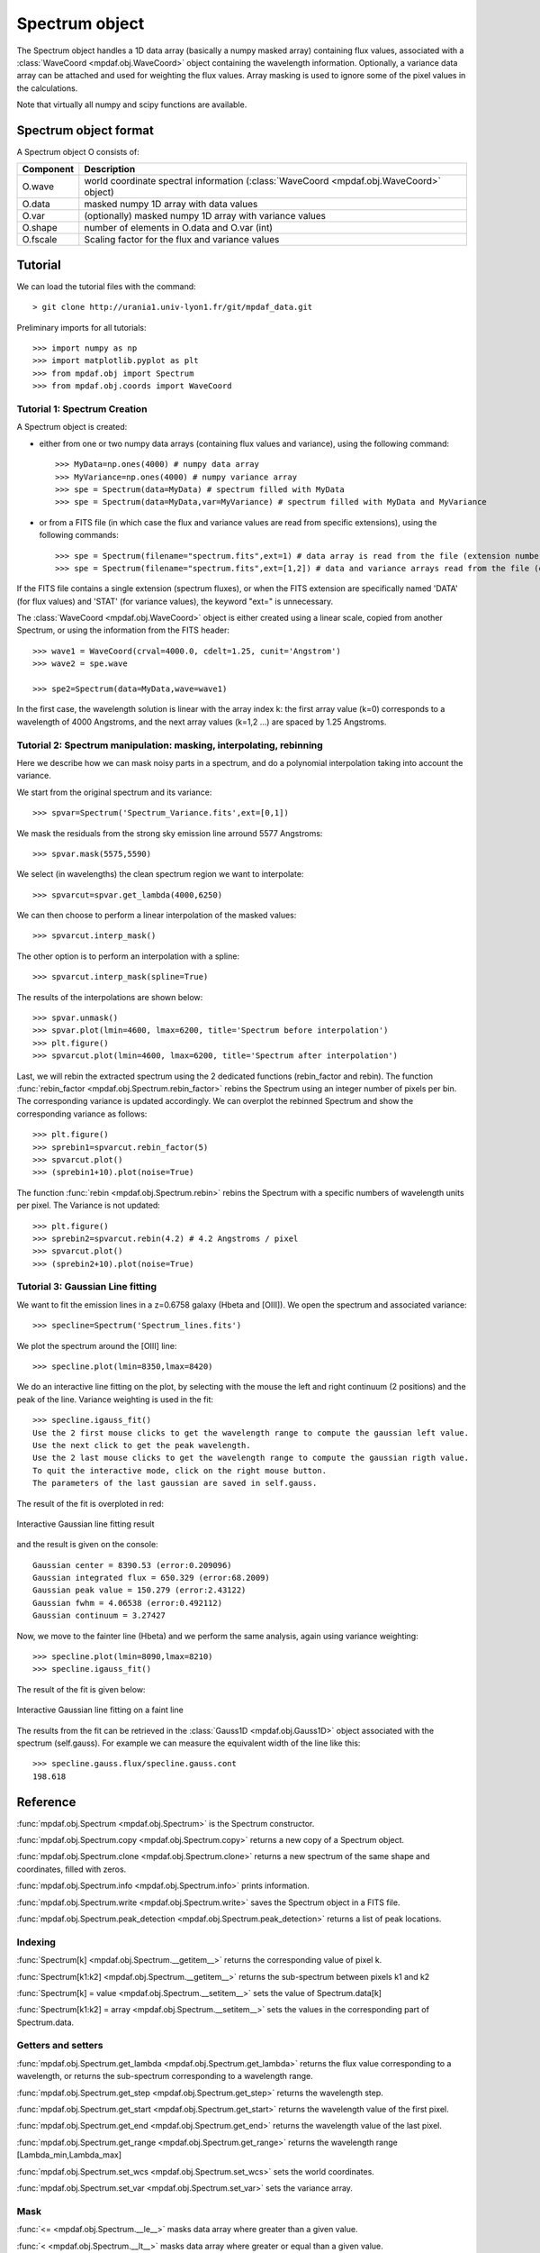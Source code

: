 Spectrum object
***************

The Spectrum object handles a 1D data array (basically a numpy masked array) containing flux values, associated with a :class:`WaveCoord <mpdaf.obj.WaveCoord>` object containing the wavelength information. Optionally, a variance data array 
can be attached and used for weighting the flux values. Array masking is used to ignore 
some of the pixel values in the calculations.

Note that virtually all numpy and scipy functions are available.

Spectrum object format
======================

A Spectrum object O consists of:

+------------+----------------------------------------------------------------------------------------+
| Component  | Description                                                                            |
+============+========================================================================================+
| O.wave     | world coordinate spectral information (:class:`WaveCoord <mpdaf.obj.WaveCoord>` object)|
+------------+----------------------------------------------------------------------------------------+
| O.data     | masked numpy 1D array with data values                                                 |
+------------+----------------------------------------------------------------------------------------+
| O.var      | (optionally) masked numpy 1D array with variance values                                |
+------------+----------------------------------------------------------------------------------------+
| O.shape    | number of elements in O.data and O.var (int)                                           |
+------------+----------------------------------------------------------------------------------------+
| O.fscale   | Scaling factor for the flux and variance values                                        |
+------------+----------------------------------------------------------------------------------------+


Tutorial
========

We can load the tutorial files with the command::

 > git clone http://urania1.univ-lyon1.fr/git/mpdaf_data.git

Preliminary imports for all tutorials::

  >>> import numpy as np
  >>> import matplotlib.pyplot as plt
  >>> from mpdaf.obj import Spectrum
  >>> from mpdaf.obj.coords import WaveCoord

Tutorial 1: Spectrum Creation
-----------------------------

A Spectrum object is created: 

- either from one or two numpy data arrays (containing flux values and variance), using the following command::

  >>> MyData=np.ones(4000) # numpy data array
  >>> MyVariance=np.ones(4000) # numpy variance array
  >>> spe = Spectrum(data=MyData) # spectrum filled with MyData 
  >>> spe = Spectrum(data=MyData,var=MyVariance) # spectrum filled with MyData and MyVariance

- or from a FITS file (in which case the flux and variance values are read from specific extensions), using the following commands::

  >>> spe = Spectrum(filename="spectrum.fits",ext=1) # data array is read from the file (extension number 1)
  >>> spe = Spectrum(filename="spectrum.fits",ext=[1,2]) # data and variance arrays read from the file (extension numbers 1 and 2)

If the FITS file contains a single extension (spectrum fluxes), or when the FITS extension are specifically named 'DATA' (for flux values) and 'STAT' (for variance  values), the keyword "ext=" is unnecessary.

The :class:`WaveCoord <mpdaf.obj.WaveCoord>` object is either created using a linear scale, copied from another Spectrum, or 
using the information from the FITS header::

  >>> wave1 = WaveCoord(crval=4000.0, cdelt=1.25, cunit='Angstrom')
  >>> wave2 = spe.wave

  >>> spe2=Spectrum(data=MyData,wave=wave1)

In the first case, the wavelength solution is linear with the array index k: the first array value (k=0) corresponds to a wavelength of 4000 Angstroms, and the next array values (k=1,2 ...) are spaced by 1.25 Angstroms.


Tutorial 2: Spectrum manipulation: masking, interpolating, rebinning
--------------------------------------------------------------------

Here we describe how we can mask noisy parts in a spectrum, and do a polynomial 
interpolation taking into account the variance.

We start from the original spectrum and its variance::

  >>> spvar=Spectrum('Spectrum_Variance.fits',ext=[0,1])
  
We mask the residuals from the strong sky emission line arround 5577 Angstroms::

  >>> spvar.mask(5575,5590)

We select (in wavelengths) the clean spectrum region we want to interpolate::

  >>> spvarcut=spvar.get_lambda(4000,6250)

We can then choose to perform a linear interpolation of the masked values::

  >>> spvarcut.interp_mask()

The other option is to perform an interpolation with a spline::

  >>> spvarcut.interp_mask(spline=True)
  

The results of the interpolations are shown below::

  >>> spvar.unmask()
  >>> spvar.plot(lmin=4600, lmax=6200, title='Spectrum before interpolation')
  >>> plt.figure()
  >>> spvarcut.plot(lmin=4600, lmax=6200, title='Spectrum after interpolation')
  
  
.. image:: user_manual_spectrum_images/Spectrum_before_interp_mask.png

.. image:: user_manual_spectrum_images/Spectrum_after_interp_mask.png 


Last, we will rebin the extracted spectrum using the 2 dedicated functions (rebin_factor and rebin). 
The function :func:`rebin_factor <mpdaf.obj.Spectrum.rebin_factor>` rebins the Spectrum using an integer number of pixels per bin. The corresponding variance is updated accordingly. We can overplot the rebinned Spectrum and show the corresponding variance as follows::

  >>> plt.figure()
  >>> sprebin1=spvarcut.rebin_factor(5)
  >>> spvarcut.plot()
  >>> (sprebin1+10).plot(noise=True)

.. figure:: user_manual_spectrum_images/Spectrum_rebin.png
  :align:   center

The function :func:`rebin <mpdaf.obj.Spectrum.rebin>` rebins the Spectrum 
with a specific numbers of wavelength units per pixel. The Variance is not 
updated::

  >>> plt.figure()
  >>> sprebin2=spvarcut.rebin(4.2) # 4.2 Angstroms / pixel
  >>> spvarcut.plot()
  >>> (sprebin2+10).plot(noise=True)

.. figure:: user_manual_spectrum_images/Spectrum_rebin2.png
  :align:   center

Tutorial 3: Gaussian Line fitting
---------------------------------

We want to fit the emission lines in a z=0.6758 galaxy (Hbeta and [OIII]).
We open the spectrum and associated variance::

  >>> specline=Spectrum('Spectrum_lines.fits')

We plot the spectrum around the [OIII] line::

  >>> specline.plot(lmin=8350,lmax=8420)

We do an interactive line fitting on the plot, by selecting with the mouse the left and right 
continuum (2 positions) and the peak of the line. Variance weighting is used in the fit::

  >>> specline.igauss_fit()
  Use the 2 first mouse clicks to get the wavelength range to compute the gaussian left value.
  Use the next click to get the peak wavelength.
  Use the 2 last mouse clicks to get the wavelength range to compute the gaussian rigth value.
  To quit the interactive mode, click on the right mouse button.
  The parameters of the last gaussian are saved in self.gauss.

The result of the fit is overploted in red:

.. figure:: user_manual_spectrum_images/specline1.png
  :align:   center

  Interactive Gaussian line fitting result

and the result is given on the console::

  Gaussian center = 8390.53 (error:0.209096)
  Gaussian integrated flux = 650.329 (error:68.2009)
  Gaussian peak value = 150.279 (error:2.43122)
  Gaussian fwhm = 4.06538 (error:0.492112)
  Gaussian continuum = 3.27427


Now, we move to the fainter line (Hbeta) and we perform the same analysis, again using variance weighting::

  >>> specline.plot(lmin=8090,lmax=8210)
  >>> specline.igauss_fit()

The result of the fit is given below:

.. figure:: user_manual_spectrum_images/specline2.png
  :align:   center

  Interactive Gaussian line fitting on a faint line


The results from the fit can be retrieved in the :class:`Gauss1D <mpdaf.obj.Gauss1D>` object associated 
with the spectrum (self.gauss). For example we can measure the equivalent width of the line like this::

  >>> specline.gauss.flux/specline.gauss.cont
  198.618

Reference
=========

:func:`mpdaf.obj.Spectrum <mpdaf.obj.Spectrum>` is the Spectrum constructor.

:func:`mpdaf.obj.Spectrum.copy <mpdaf.obj.Spectrum.copy>` returns a new copy of a Spectrum object.

:func:`mpdaf.obj.Spectrum.clone <mpdaf.obj.Spectrum.clone>` returns a new spectrum of the same shape and coordinates, filled with zeros.

:func:`mpdaf.obj.Spectrum.info <mpdaf.obj.Spectrum.info>` prints information.

:func:`mpdaf.obj.Spectrum.write <mpdaf.obj.Spectrum.write>` saves the Spectrum object in a FITS file.

:func:`mpdaf.obj.Spectrum.peak_detection <mpdaf.obj.Spectrum.peak_detection>` returns a list of peak locations.


Indexing
--------

:func:`Spectrum[k] <mpdaf.obj.Spectrum.__getitem__>` returns the corresponding value of pixel k.

:func:`Spectrum[k1:k2] <mpdaf.obj.Spectrum.__getitem__>` returns the sub-spectrum between pixels k1 and k2

:func:`Spectrum[k] = value <mpdaf.obj.Spectrum.__setitem__>` sets the value of Spectrum.data[k]

:func:`Spectrum[k1:k2] = array <mpdaf.obj.Spectrum.__setitem__>` sets the values in the corresponding part of Spectrum.data.


Getters and setters
-------------------

:func:`mpdaf.obj.Spectrum.get_lambda <mpdaf.obj.Spectrum.get_lambda>` returns the flux value corresponding to a wavelength, or returns the sub-spectrum corresponding to a wavelength range.
 
:func:`mpdaf.obj.Spectrum.get_step <mpdaf.obj.Spectrum.get_step>` returns the wavelength step.
 
:func:`mpdaf.obj.Spectrum.get_start <mpdaf.obj.Spectrum.get_start>` returns the wavelength value of the first pixel.

:func:`mpdaf.obj.Spectrum.get_end <mpdaf.obj.Spectrum.get_end>` returns the wavelength value of the last pixel.

:func:`mpdaf.obj.Spectrum.get_range <mpdaf.obj.Spectrum.get_range>` returns the wavelength range [Lambda_min,Lambda_max]

:func:`mpdaf.obj.Spectrum.set_wcs <mpdaf.obj.Spectrum.set_wcs>` sets the world coordinates.

:func:`mpdaf.obj.Spectrum.set_var <mpdaf.obj.Spectrum.set_var>` sets the variance array.


Mask
----

:func:`<= <mpdaf.obj.Spectrum.__le__>` masks data array where greater than a given value.                                 

:func:`< <mpdaf.obj.Spectrum.__lt__>` masks data array where greater or equal than a given value. 

:func:`>= <mpdaf.obj.Spectrum.__ge__>` masks data array where less than a given value.

:func:`> <mpdaf.obj.Spectrum.__gt__>` masks data array where less or equal than a given value.  

:func:`mpdaf.obj.Spectrum.mask <mpdaf.obj.Spectrum.mask>` masks the spectrum (in place).

:func:`mpdaf.obj.Spectrum.unmask <mpdaf.obj.Spectrum.unmask>` unmasks the spectrum (in place).

:func:`mpdaf.obj.Spectrum.mask_variance <mpdaf.obj.Spectrum.mask_variance>` masks pixels with a variance upper than threshold value (in place).

:func:`mpdaf.obj.Spectrum.interp_mask <mpdaf.obj.Spectrum.interp_mask>` interpolates masked pixels (in place).

:func:`mpdaf.obj.Spectrum.mask_selection <mpdaf.obj.Spectrum.mask_selection>` masks pixels corresponding to a selection.


Arithmetic
----------

:func:`\+ <mpdaf.obj.Spectrum.__add__>` makes a addition.

:func:`\- <mpdaf.obj.Spectrum.__sub__>` makes a substraction .

:func:`\* <mpdaf.obj.Spectrum.__mul__>` makes a multiplication.

:func:`/ <mpdaf.obj.Spectrum.__div__>` makes a division.

:func:`\*\* <mpdaf.obj.Spectrum.__pow__>`  computes the power exponent of data extensions.

:func:`mpdaf.obj.Spectrum.mean <mpdaf.obj.Spectrum.mean>` computes the mean flux value over a wavelength range.

:func:`mpdaf.obj.Spectrum.sum <mpdaf.obj.Spectrum.sum>` computes the total flux value over a wavelength range.

:func:`mpdaf.obj.Spectrum.sqrt <mpdaf.obj.Spectrum.sqrt>` computes the positive square-root of data extension.

:func:`mpdaf.obj.Spectrum.abs <mpdaf.obj.Spectrum.abs>` computes the absolute value of data extension.



Transformation
--------------

:func:`mpdaf.obj.Spectrum.resize <mpdaf.obj.Spectrum.resize>` resizes the spectrum to have a minimum number of masked values (in place).

:func:`mpdaf.obj.Spectrum.rebin_factor <mpdaf.obj.Spectrum.rebin_factor>` shrinks the size of the spectrum by factor (mean values used).

:func:`mpdaf.obj.Spectrum.rebin_median <mpdaf.obj.Spectrum.rebin_median>` shrinks the size of the spectrum by factor (median values used).

:func:`mpdaf.obj.Spectrum.rebin <mpdaf.obj.Spectrum.rebin>` rebins spectrum to different wavelength step size.

:func:`mpdaf.obj.Spectrum.truncate <mpdaf.obj.Spectrum.truncate>` truncates a spectrum (in place).

:func:`mpdaf.obj.Spectrum.median_filter <mpdaf.obj.Spectrum.median_filter>` performs a median filter on the spectrum.

:func:`mpdaf.obj.Spectrum.convolve <mpdaf.obj.Spectrum.convolve>` convolves the spectrum with a other spectrum or an array.

:func:`mpdaf.obj.Spectrum.fftconvolve <mpdaf.obj.Spectrum.fftconvolve>` convolves the spectrum with a other spectrum or an array using fft.

:func:`mpdaf.obj.Spectrum.correlate <mpdaf.obj.Spectrum.correlate>` cross-correlates the spectrum with a other spectrum or an array.

:func:`mpdaf.obj.Spectrum.fftconvolve_gauss <mpdaf.obj.Spectrum.fftconvolve_gauss>` convolves the spectrum with a Gaussian using fft.



Fit
---

:func:`mpdaf.obj.Spectrum.poly_fit <mpdaf.obj.Spectrum.poly_fit>` returns coefficients of the polynomial fit on spectrum.
 
:func:`mpdaf.obj.Spectrum.poly_val <mpdaf.obj.Spectrum.poly_val>` updates in place the spectrum data from polynomial fit coefficients.

:func:`mpdaf.obj.Spectrum.poly_spec <mpdaf.obj.Spectrum.poly_spec>` performs polynomial fit on spectrum.

:func:`mpdaf.obj.Spectrum.fwhm <mpdaf.obj.Spectrum.fwhm>` returns the fwhm of a peak.

:func:`mpdaf.obj.Spectrum.gauss_fit <mpdaf.obj.Spectrum.gauss_fit>` performs Gaussian fit on spectrum.

:func:`mpdaf.obj.Spectrum.add_gaussian <mpdaf.obj.Spectrum.add_gaussian>` adds a Gaussian on spectrum (in place).


Photometry
----------

:func:`mpdaf.obj.Spectrum.abmag_band <mpdaf.obj.Spectrum.abmag_band>` computes AB magnitude corresponding to the wavelength band.

:func:`mpdaf.obj.Spectrum.abmag_filter_name <mpdaf.obj.Spectrum.abmag_filter_name>` computes AB magnitude using the filter name.

:func:`mpdaf.obj.Spectrum.abmag_filter <mpdaf.obj.Spectrum.abmag_filter>` computes AB magnitude using array filter.


Plotting
--------

:func:`mpdaf.obj.Spectrum.plot <mpdaf.obj.Spectrum.plot>` plots the spectrum.

:func:`mpdaf.obj.Spectrum.log_plot <mpdaf.obj.Spectrum.log_plot>` plots the spectrum with a logarithmic scale on the y-axis.

:func:`mpdaf.obj.Spectrum.ipos <mpdaf.obj.Spectrum.ipos>` prints cursor position in interactive mode.

:func:`mpdaf.obj.Spectrum.idist <mpdaf.obj.Spectrum.idist>` gets distance and center from 2 cursor positions (interactive mode).

:func:`mpdaf.obj.Spectrum.imask <mpdaf.obj.Spectrum.imask>` over-plots masked values (interactive mode).

:func:`mpdaf.obj.Spectrum.igauss_fit <mpdaf.obj.Spectrum.igauss_fit>` performs and plots a Gaussian fit on spectrum.
  
        
  
